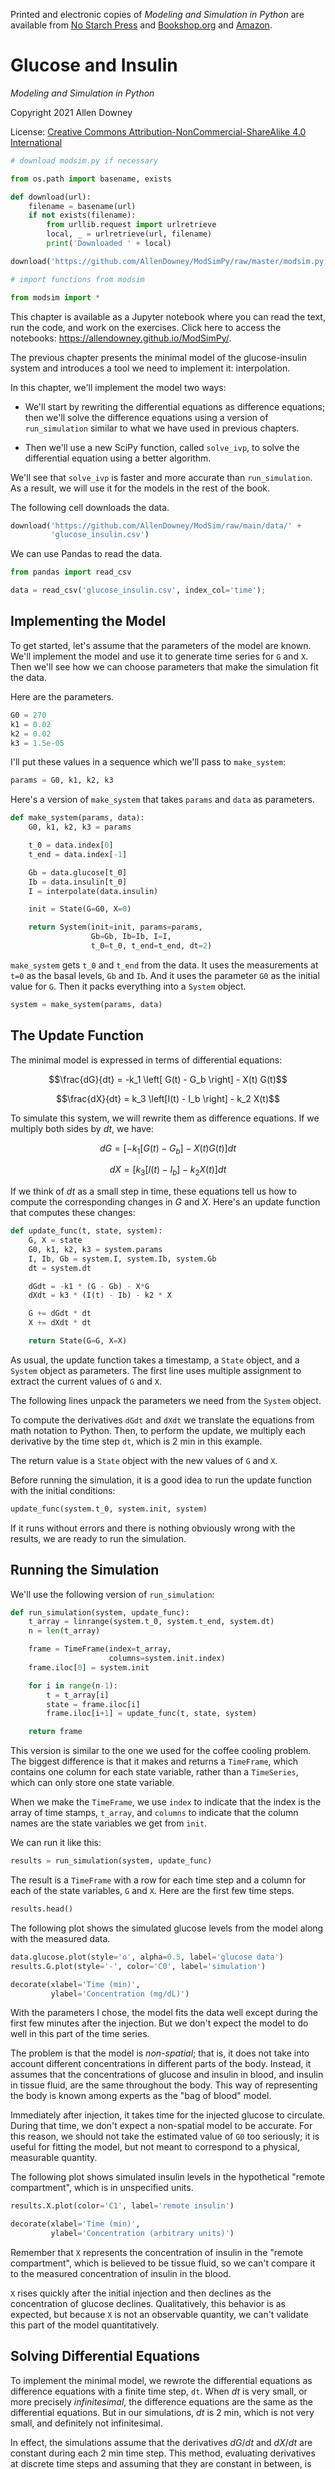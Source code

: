 Printed and electronic copies of /Modeling and Simulation in Python/ are
available from [[https://nostarch.com/modeling-and-simulation-python][No
Starch Press]] and
[[https://bookshop.org/p/books/modeling-and-simulation-in-python-allen-b-downey/17836697?ean=9781718502161][Bookshop.org]]
and [[https://amzn.to/3y9UxNb][Amazon]].

* Glucose and Insulin
  :PROPERTIES:
  :CUSTOM_ID: glucose-and-insulin
  :END:

/Modeling and Simulation in Python/

Copyright 2021 Allen Downey

License: [[https://creativecommons.org/licenses/by-nc-sa/4.0/][Creative
Commons Attribution-NonCommercial-ShareAlike 4.0 International]]

#+begin_src jupyter-python
# download modsim.py if necessary

from os.path import basename, exists

def download(url):
    filename = basename(url)
    if not exists(filename):
        from urllib.request import urlretrieve
        local, _ = urlretrieve(url, filename)
        print('Downloaded ' + local)
    
download('https://github.com/AllenDowney/ModSimPy/raw/master/modsim.py')
#+end_src

#+begin_src jupyter-python
# import functions from modsim

from modsim import *
#+end_src

This chapter is available as a Jupyter notebook where you can read the
text, run the code, and work on the exercises. Click here to access the
notebooks: [[https://allendowney.github.io/ModSimPy/]].

The previous chapter presents the minimal model of the glucose-insulin
system and introduces a tool we need to implement it: interpolation.

In this chapter, we'll implement the model two ways:

- We'll start by rewriting the differential equations as difference
  equations; then we'll solve the difference equations using a version
  of =run_simulation= similar to what we have used in previous chapters.

- Then we'll use a new SciPy function, called =solve_ivp=, to solve the
  differential equation using a better algorithm.

We'll see that =solve_ivp= is faster and more accurate than
=run_simulation=. As a result, we will use it for the models in the rest
of the book.

The following cell downloads the data.

#+begin_src jupyter-python
download('https://github.com/AllenDowney/ModSim/raw/main/data/' +
         'glucose_insulin.csv')
#+end_src

We can use Pandas to read the data.

#+begin_src jupyter-python
from pandas import read_csv

data = read_csv('glucose_insulin.csv', index_col='time');
#+end_src

** Implementing the Model
   :PROPERTIES:
   :CUSTOM_ID: implementing-the-model
   :END:
To get started, let's assume that the parameters of the model are known.
We'll implement the model and use it to generate time series for =G= and
=X=. Then we'll see how we can choose parameters that make the
simulation fit the data.

Here are the parameters.

#+begin_src jupyter-python
G0 = 270
k1 = 0.02
k2 = 0.02
k3 = 1.5e-05
#+end_src

I'll put these values in a sequence which we'll pass to =make_system=:

#+begin_src jupyter-python
params = G0, k1, k2, k3
#+end_src

Here's a version of =make_system= that takes =params= and =data= as
parameters.

#+begin_src jupyter-python
def make_system(params, data):
    G0, k1, k2, k3 = params
    
    t_0 = data.index[0]
    t_end = data.index[-1]
    
    Gb = data.glucose[t_0]
    Ib = data.insulin[t_0]
    I = interpolate(data.insulin)
    
    init = State(G=G0, X=0)
    
    return System(init=init, params=params,
                  Gb=Gb, Ib=Ib, I=I,
                  t_0=t_0, t_end=t_end, dt=2)
#+end_src

=make_system= gets =t_0= and =t_end= from the data. It uses the
measurements at =t=0= as the basal levels, =Gb= and =Ib=. And it uses
the parameter =G0= as the initial value for =G=. Then it packs
everything into a =System= object.

#+begin_src jupyter-python
system = make_system(params, data)
#+end_src

** The Update Function
   :PROPERTIES:
   :CUSTOM_ID: the-update-function
   :END:
The minimal model is expressed in terms of differential equations:

\[\frac{dG}{dt} = -k_1 \left[ G(t) - G_b \right] - X(t) G(t)\]

\[\frac{dX}{dt} = k_3 \left[I(t) - I_b \right] - k_2 X(t)\]

To simulate this system, we will rewrite them as difference equations.
If we multiply both sides by \(dt\), we have:

\[dG = \left[ -k_1 \left[ G(t) - G_b \right] - X(t) G(t) \right] dt\]

\[dX = \left[ k_3 \left[I(t) - I_b \right] - k_2 X(t) \right] dt\]

If we think of \(dt\) as a small step in time, these equations tell us
how to compute the corresponding changes in \(G\) and \(X\). Here's an
update function that computes these changes:

#+begin_src jupyter-python
def update_func(t, state, system):
    G, X = state
    G0, k1, k2, k3 = system.params 
    I, Ib, Gb = system.I, system.Ib, system.Gb
    dt = system.dt
        
    dGdt = -k1 * (G - Gb) - X*G
    dXdt = k3 * (I(t) - Ib) - k2 * X
    
    G += dGdt * dt
    X += dXdt * dt

    return State(G=G, X=X)
#+end_src

As usual, the update function takes a timestamp, a =State= object, and a
=System= object as parameters. The first line uses multiple assignment
to extract the current values of =G= and =X=.

The following lines unpack the parameters we need from the =System=
object.

To compute the derivatives =dGdt= and =dXdt= we translate the equations
from math notation to Python. Then, to perform the update, we multiply
each derivative by the time step =dt=, which is 2 min in this example.

The return value is a =State= object with the new values of =G= and =X=.

Before running the simulation, it is a good idea to run the update
function with the initial conditions:

#+begin_src jupyter-python
update_func(system.t_0, system.init, system)
#+end_src

If it runs without errors and there is nothing obviously wrong with the
results, we are ready to run the simulation.

** Running the Simulation
   :PROPERTIES:
   :CUSTOM_ID: running-the-simulation
   :END:
We'll use the following version of =run_simulation=:

#+begin_src jupyter-python
def run_simulation(system, update_func):    
    t_array = linrange(system.t_0, system.t_end, system.dt)
    n = len(t_array)
    
    frame = TimeFrame(index=t_array, 
                      columns=system.init.index)
    frame.iloc[0] = system.init
    
    for i in range(n-1):
        t = t_array[i]
        state = frame.iloc[i]
        frame.iloc[i+1] = update_func(t, state, system)
    
    return frame
#+end_src

This version is similar to the one we used for the coffee cooling
problem. The biggest difference is that it makes and returns a
=TimeFrame=, which contains one column for each state variable, rather
than a =TimeSeries=, which can only store one state variable.

When we make the =TimeFrame=, we use =index= to indicate that the index
is the array of time stamps, =t_array=, and =columns= to indicate that
the column names are the state variables we get from =init=.

We can run it like this:

#+begin_src jupyter-python
results = run_simulation(system, update_func)
#+end_src

The result is a =TimeFrame= with a row for each time step and a column
for each of the state variables, =G= and =X=. Here are the first few
time steps.

#+begin_src jupyter-python
results.head()
#+end_src

The following plot shows the simulated glucose levels from the model
along with the measured data.

#+begin_src jupyter-python
data.glucose.plot(style='o', alpha=0.5, label='glucose data')
results.G.plot(style='-', color='C0', label='simulation')

decorate(xlabel='Time (min)',
         ylabel='Concentration (mg/dL)')
#+end_src

With the parameters I chose, the model fits the data well except during
the first few minutes after the injection. But we don't expect the model
to do well in this part of the time series.

The problem is that the model is /non-spatial/; that is, it does not
take into account different concentrations in different parts of the
body. Instead, it assumes that the concentrations of glucose and insulin
in blood, and insulin in tissue fluid, are the same throughout the body.
This way of representing the body is known among experts as the "bag of
blood" model.

Immediately after injection, it takes time for the injected glucose to
circulate. During that time, we don't expect a non-spatial model to be
accurate. For this reason, we should not take the estimated value of
=G0= too seriously; it is useful for fitting the model, but not meant to
correspond to a physical, measurable quantity.

The following plot shows simulated insulin levels in the hypothetical
"remote compartment", which is in unspecified units.

#+begin_src jupyter-python
results.X.plot(color='C1', label='remote insulin')

decorate(xlabel='Time (min)', 
         ylabel='Concentration (arbitrary units)')
#+end_src

Remember that =X= represents the concentration of insulin in the "remote
compartment", which is believed to be tissue fluid, so we can't compare
it to the measured concentration of insulin in the blood.

=X= rises quickly after the initial injection and then declines as the
concentration of glucose declines. Qualitatively, this behavior is as
expected, but because =X= is not an observable quantity, we can't
validate this part of the model quantitatively.

** Solving Differential Equations
   :PROPERTIES:
   :CUSTOM_ID: solving-differential-equations
   :END:
To implement the minimal model, we rewrote the differential equations as
difference equations with a finite time step, =dt=. When \(dt\) is very
small, or more precisely /infinitesimal/, the difference equations are
the same as the differential equations. But in our simulations, \(dt\)
is 2 min, which is not very small, and definitely not infinitesimal.

In effect, the simulations assume that the derivatives \(dG/dt\) and
\(dX/dt\) are constant during each 2 min time step. This method,
evaluating derivatives at discrete time steps and assuming that they are
constant in between, is called /Euler's method/ (see
[[http://modsimpy.com/euler]]).

Euler's method is good enough for many problems, but sometimes it is not
very accurate. In that case, we can usually make it more accurate by
decreasing the size of =dt=. But then it is not very efficient.

There are other methods that are more accurate and more efficient than
Euler's method. SciPy provides several of them wrapped in a function
called =solve_ivp=. The =ivp= stands for /initial value problem/, which
is the term for problems like the ones we've been solving, where we are
given the initial conditions and try to predict what will happen.

The ModSim library provides a function called =run_solve_ivp= that makes
=solve_ivp= a little easier to use.

To use it, we have to provide a /slope function/, which is similar to an
update function; in fact, it takes the same parameters: a time stamp, a
=State= object, and a =System= object.

Here's a slope function that evaluates the differential equations of the
minimal model.

#+begin_src jupyter-python
def slope_func(t, state, system):
    G, X = state
    G0, k1, k2, k3 = system.params 
    I, Ib, Gb = system.I, system.Ib, system.Gb
        
    dGdt = -k1 * (G - Gb) - X*G
    dXdt = k3 * (I(t) - Ib) - k2 * X
    
    return dGdt, dXdt
#+end_src

=slope_func= is a little simpler than =update_func= because it computes
only the derivatives, that is, the slopes. It doesn't do the updates;
the solver does them for us.

Now we can call =run_solve_ivp= like this:

#+begin_src jupyter-python
results2, details = run_solve_ivp(system, slope_func,
                                  t_eval=results.index)
#+end_src

=run_solve_ivp= is similar to =run_simulation=: it takes a =System=
object and a slope function as parameters.

The third argument, =t_eval=, is optional; it specifies where the
solution should be evaluated.

It returns two values: a =TimeFrame=, which we assign to =results2=, and
an =OdeResult= object, which we assign to =details=.

The =OdeResult= object contains information about how the solver ran,
including a success code and a diagnostic message.

#+begin_src jupyter-python
details.success
#+end_src

#+begin_src jupyter-python
details.message
#+end_src

It's important to check these messages after running the solver, in case
anything went wrong.

The =TimeFrame= has one row for each time step and one column for each
state variable. In this example, the rows are time from 0 to 182
minutes; the columns are the state variables, =G= and =X=. Here are the
first few time steps:

#+begin_src jupyter-python
results2.head()
#+end_src

Because we used =t_eval=results.index=, the time stamps in =results2=
are the same as in =results=, which makes them easier to compare.

The following figure shows the results from =run_solve_ivp= along with
the results from =run_simulation=:

#+begin_src jupyter-python
results.G.plot(style='--', label='simulation')
results2.G.plot(style='-', label='solve ivp')

decorate(xlabel='Time (min)',
         ylabel='Concentration (mg/dL)')
#+end_src

The differences are barely visible. We can compute the relative
differences like this:

#+begin_src jupyter-python
diff = results.G - results2.G
percent_diff = diff / results2.G * 100
#+end_src

And we can use =describe= to compute summary statistics:

#+begin_src jupyter-python
percent_diff.abs().describe()
#+end_src

The mean relative difference is about 0.65% and the maximum is a little
more than 1%. Here are the results for =X=.

#+begin_src jupyter-python
results.X.plot(style='--', label='simulation')
results2.X.plot(style='-', label='solve ivp')

decorate(xlabel='Time (min)', 
         ylabel='Concentration (arbitrary units)')
#+end_src

These differences are a little bigger, especially at the beginning.

If we use =run_simulation= with smaller time steps, the results are more
accurate, but they take longer to compute. For some problems, we can
find a value of =dt= that produces accurate results in a reasonable
time. However, if =dt= is /too/ small, the results can be inaccurate
again. So it can be tricky to get it right.

The advantage of =run_solve_ivp= is that it chooses the step size
automatically in order to balance accuracy and efficiency. You can use
keyword arguments to adjust this balance, but most of the time the
results are accurate enough, and the computation is fast enough, without
any intervention.

#+begin_src jupyter-python
diff = results.G - results2.X
percent_diff = diff / results2.X * 100
percent_diff.abs().describe()
#+end_src

** Summary
   :PROPERTIES:
   :CUSTOM_ID: summary
   :END:
In this chapter, we implemented the glucose minimal model two ways,
using =run_simulation= and =run_solve_ivp=, and compared the results. We
found that in this example, =run_simulation=, which uses Euler's method,
is probably good enough. But soon we will see examples where it is not.

So far, we have assumed that the parameters of the system are known, but
in practice that's not true. As one of the case studies in the next
chapter, you'll have a chance to see where those parameters came from.

** Exercises
   :PROPERTIES:
   :CUSTOM_ID: exercises
   :END:
This chapter is available as a Jupyter notebook where you can read the
text, run the code, and work on the exercises. You can access the
notebooks at [[https://allendowney.github.io/ModSimPy/]].

*** Exercise 1
    :PROPERTIES:
    :CUSTOM_ID: exercise-1
    :END:
Our solution to the differential equations is only approximate because
we used a finite step size, =dt=2= minutes. If we make the step size
smaller, we expect the solution to be more accurate. Run the simulation
with =dt=1= and compare the results. What is the largest relative error
between the two solutions?

#+begin_src jupyter-python
# Solution goes here
#+end_src

#+begin_src jupyter-python
# Solution goes here
#+end_src

#+begin_src jupyter-python
# Solution goes here
#+end_src

#+begin_src jupyter-python
#+end_src
